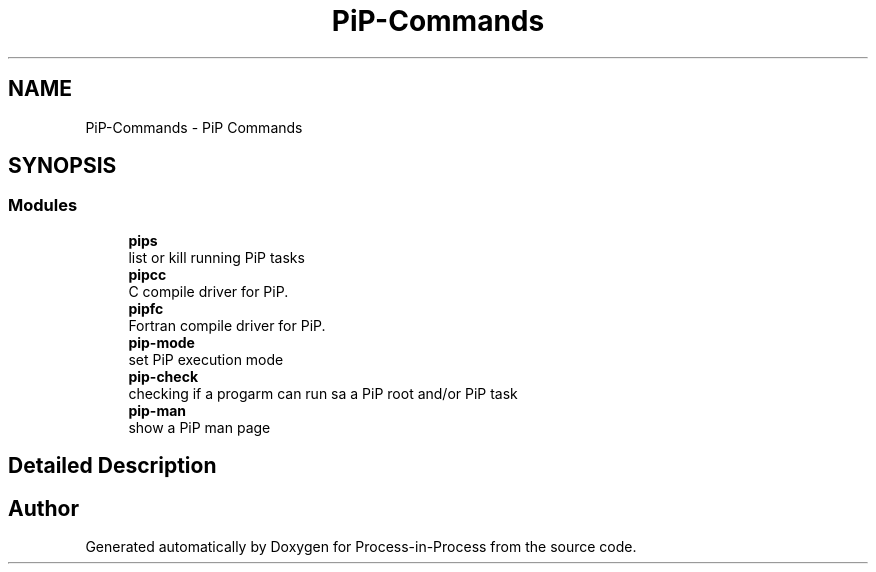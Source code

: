 .TH "PiP-Commands" 1 "Fri Jun 10 2022" "Version 2.4.1" "Process-in-Process" \" -*- nroff -*-
.ad l
.nh
.SH NAME
PiP-Commands \- PiP Commands
.SH SYNOPSIS
.br
.PP
.SS "Modules"

.in +1c
.ti -1c
.RI "\fBpips\fP"
.br
.RI "list or kill running PiP tasks "
.ti -1c
.RI "\fBpipcc\fP"
.br
.RI "C compile driver for PiP\&. "
.ti -1c
.RI "\fBpipfc\fP"
.br
.RI "Fortran compile driver for PiP\&. "
.ti -1c
.RI "\fBpip\-mode\fP"
.br
.RI "set PiP execution mode "
.ti -1c
.RI "\fBpip\-check\fP"
.br
.RI "checking if a progarm can run sa a PiP root and/or PiP task "
.ti -1c
.RI "\fBpip\-man\fP"
.br
.RI "show a PiP man page "
.in -1c
.SH "Detailed Description"
.PP 

.SH "Author"
.PP 
Generated automatically by Doxygen for Process-in-Process from the source code\&.

